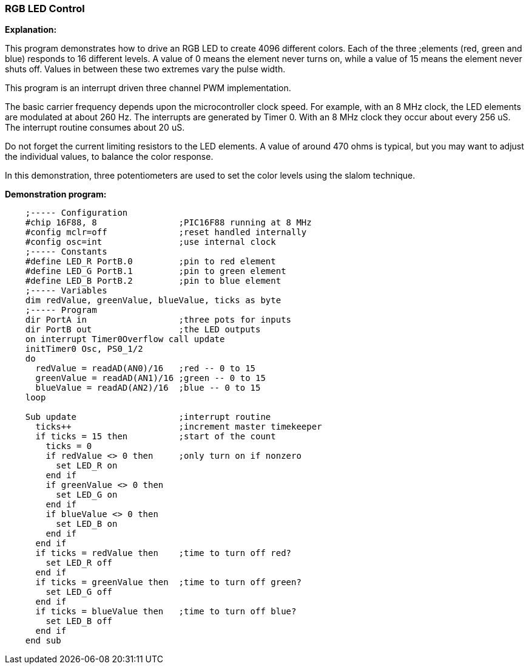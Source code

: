 === RGB LED Control

*Explanation:*

This program demonstrates how to drive an RGB LED to create 4096 different colors. Each of the three ;elements (red, green and blue) responds to 16 different levels. A value of 0 means the element never turns on, while a value of 15 means the element never shuts off. Values in between these two extremes vary the pulse width.

This program is an interrupt driven three channel PWM implementation.

The basic carrier frequency depends upon the microcontroller clock speed. For example, with an 8 MHz clock, the LED elements are modulated at about 260 Hz. The interrupts are generated by Timer 0. With an 8 MHz clock they occur about every 256 uS. The interrupt routine consumes about 20 uS.

Do not forget the current limiting resistors to the LED elements. A value of around 470 ohms is typical, but you may want to adjust the individual values, to balance the color response.

In this demonstration, three potentiometers are used to set the color levels using the slalom technique.

*Demonstration program:*
----

    ;----- Configuration
    #chip 16F88, 8                ;PIC16F88 running at 8 MHz
    #config mclr=off              ;reset handled internally
    #config osc=int               ;use internal clock
    ;----- Constants
    #define LED_R PortB.0         ;pin to red element
    #define LED_G PortB.1         ;pin to green element
    #define LED_B PortB.2         ;pin to blue element
    ;----- Variables
    dim redValue, greenValue, blueValue, ticks as byte
    ;----- Program
    dir PortA in                  ;three pots for inputs
    dir PortB out                 ;the LED outputs
    on interrupt Timer0Overflow call update
    initTimer0 Osc, PS0_1/2
    do
      redValue = readAD(AN0)/16   ;red -- 0 to 15
      greenValue = readAD(AN1)/16 ;green -- 0 to 15
      blueValue = readAD(AN2)/16  ;blue -- 0 to 15
    loop

    Sub update                    ;interrupt routine
      ticks++                     ;increment master timekeeper
      if ticks = 15 then          ;start of the count
        ticks = 0
        if redValue <> 0 then     ;only turn on if nonzero
          set LED_R on
        end if
        if greenValue <> 0 then
          set LED_G on
        end if
        if blueValue <> 0 then
          set LED_B on
        end if
      end if
      if ticks = redValue then    ;time to turn off red?
        set LED_R off
      end if
      if ticks = greenValue then  ;time to turn off green?
        set LED_G off
      end if
      if ticks = blueValue then   ;time to turn off blue?
        set LED_B off
      end if
    end sub
----